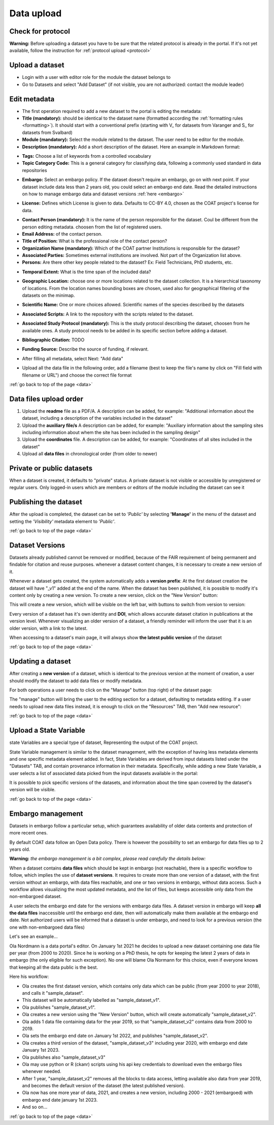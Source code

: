 .. _data:

Data upload
==================================

Check for protocol
-------------------------------

**Warning:** Before uploading a dataset you have to be sure that the related protocol is already in the portal.
If it's not yet available, follow the instruction for :ref:`protocol upload <protocol>`



.. contents::
    :depth: 2
    :local:

Upload a dataset
-------------------------------

* Login with a user with editor role for the module the dataset belongs to
* Go to Datasets and select "Add Dataset" (if not visible, you are not authorized: contact the module leader)

.. image:: _images/addataset.png
    :align: center
    :width: 92%

Edit metadata
-------------------------------

* The first operation required to add a new dataset to the portal is editing the metadata:
* **Title (mandatory):** should be identical to the dataset name (formatted according the :ref:`formatting rules <formatting>`). It should start with a conventional prefix (starting with \V_ \ for datasets from Varanger and \S_ \ for datasets from Svalbard)
* **Module (mandatory):** Select the module related to the dataset. The user need to be editor for the module.
* **Description (mandatory):** Add a short description of the dataset. Here an example in Markdown format:

.. image:: _images/title.png
    :align: center

* **Tags:** Choose a list of keywords from a controlled vocabulary
* **Topic Category Code:** This is a general category for classifying data, following a commonly used standard in data repositories

.. image:: _images/tags.png
    :align: center
    :width: 92%

* **Embargo:** Select an embargo policy. If the dataset doesn't require an embargo, go on with next point. If your dataset include data less than 2 years old, you could select an embargo end date. Read the detailed instructions on how to manage embargo data and dataset versions :ref:`here <embargo>`

.. image:: _images/embargo.png
    :align: center
    :width: 92%

* **License:** Defines which License is given to data. Defaults to CC-BY 4.0, chosen as the COAT project's license for data.

.. image:: _images/license.png
    :align: center
    :width: 92%

* **Contact Person (mandatory):** It is the name of the person responsible for the dataset. Coul be different from the person editing metadata. choosen from the list of registered users.
* **Email Address:** of the contact person.
* **Title of Position:** What is the professional role of the contact person?
* **Organization Name (mandatory):** Which of the COAT partner Institutions is responsible for the dataset?
* **Associated Parties:** Sometimes external institutions are involved. Not part of the Organization list above.
* **Persons:** Are there other key people related to the dataset? Ex: Field Technicians, PhD students, etc.

.. image:: _images/contacts.png
    :align: center
    :width: 92%

* **Temporal Extent:** What is the time span of the included data?

.. image:: _images/temporal.png
    :align: center
    :width: 92%

* **Geographic Location:** choose one or more locations related to the dataset collection. It is a hierarchical taxonomy of locations. From the location names bounding boxes are chosen, used also for geographical filtering of the datasets on the minimap.

.. image:: _images/location.png
    :align: center
    :width: 92%

* **Scientific Name:** One or more choices allowed. Scientific names of the species described by the datasets

.. image:: _images/scientific.png
    :align: center
    :width: 92%

* **Associated Scripts:** A link to the repository with the scripts related to the dataset.

.. image:: _images/scripts.png
    :align: center
    :width: 92%

* **Associated Study Protocol (mandatory):** This is the study protocol describing the dataset, choosen from he available ones. A study protocol needs to be added in its specific section before adding a dataset.


.. image:: _images/m_protocol.png
    :align: center
    :width: 92%

* **Bibliographic Citation:** TODO

.. image:: _images/embargo.png
    :align: center
    :width: 92%

* **Funding Source:** Describe the source of funding, if relevant.

.. image:: _images/funding.png
    :align: center
    :width: 92%

* After filling all metadata, select Next: "Add data"

.. image:: _images/next.png
    :align: center
    :width: 92%


* Upload all the data file in the following order, add a filename (best to keep the file's name by click on "Fill field with filename or URL") and choose the correct file format

:ref:`go back to top of the page <data>`

.. contents::
    :depth: 2
    :local:

Data files upload order
-------------------------------

#. Upload the **readme** file as a PDF/A. A description can be added, for example: "Additional information about the dataset, including a description of the variables included in the dataset"

#. Upload the **auxiliary file/s** A description can be added, for example: "Auxiliary information about the sampling sites including information about whem the site has been included in the sampling design"

#. Upload the **coordinates** file. A description can be added, for example: "Coordinates of all sites included in the dataset"

#. Upload all **data files** in chronological order (from older to newer)

.. contents::
    :depth: 2
    :local:

Private or public datasets
-------------------------------

When a dataset is created, it defaults to "private" status.
A private dataset is not visible or accessible by unregistered or regular users.
Only logged-in users which are members or editors of the module including the dataset can see it


.. contents::
    :depth: 2
    :local:

Publishing the dataset
-------------------------------

After the upload is completed, the dataset can be set to *'Public'* by selecting **'Manage'** in the
menu of the dataset and setting the *'Visibility'* metadata element to *'Public'*.

.. contents::
    :depth: 2
    :local:

.. image:: _images/manage.png

.. image:: _images/arrow.png
    :align: center


.. image:: _images/visibility.png

:ref:`go back to top of the page <data>`

Dataset Versions
-------------------------------

Datasets already published cannot be removed or modified, because of the FAIR requirement of being permanent and findable for citation and reuse purposes.
whenever a dataset content changes, it is necessary to create a new version of it.

Whenever a dataset gets created, the system automatically adds a **version prefix**: At the first dataset creation the dataset will have "_v1" added at the end of the name.
When the dataset has been published, it is possible to modify it's content only by creating a new version. To create a new version, click on the "New Version" button:

.. image:: _images/newversions.png

This will create a new version, which will be visible on the left bar, with buttons to switch from version to version:

.. image:: _images/versions.png

Every version of a dataset has it's own identity and **DOI**, which allows accurate dataset citation in publications at the version level.
Whenever visualizing an older version of a dataset, a friendly reminder will inform the user that it is an older version, with a link to the latest.

.. image:: _images/oldversion.png

When accessing to a dataset's main page, it will always show **the latest public version** of the dataset

:ref:`go back to top of the page <data>`

.. contents::
    :depth: 2
    :local:

Updating a dataset
-------------------------------

After creating a **new version** of a dataset, which is identical to the previous version at the moment of creation,
a user should modify the dataset to add data files or modify metadata.

For both operations a user needs to click on the "Manage" button (top right) of the dataset page:

.. image:: _images/manage.png

The "manage" button will bring the user to the editing section for a dataset, defaulting to metadata editing.
If a user needs to upload new data files instead, it is enough to click on the "Resources" TAB, then "Add new resource":

.. image:: _images/updateresources.png

:ref:`go back to top of the page <data>`

Upload a State Variable
-------------------------------

state Variables are a special type of dataset, Representing the output of the COAT project.

.. image:: _images/statevariabletab.png

State Variable management is similar to the dataset management, with the exception of having less metadata elements and one specific metadata element added.
In fact, State Variables are derived from input datasets listed under the "Datasets" TAB, and contain provenance information in their metadata.
Specifically, while adding a new State Variable, a user selects a list of associated data picked from the input datasets available in the portal:

.. image:: _images/associated.png

It is possible to pick specific versions of the datasets, and information about the time span covered by the dataset's version will be visible.

:ref:`go back to top of the page <data>`

.. _embargo:

Embargo management
-------------------------------

Datasets in embargo follow a particular setup, which guarantees availability of older data contents and protection of more recent ones.

By default COAT data follow an Open Data policy. There is however the possibility to set an embargo for data files up to 2 years old.

**Warning:** *the embargo management is a bit complex, please read carefully the details below:*

When a dataset contains **data files** which should be kept in embargo (not reachable),
there is a specific workflow to follow, which implies the use of **dataset versions**.
It requires to create more than one version of a dataset, with the first version without an embargo, with data files reachable, and one or two versions in embargo, without data access.
Such a workflow allows visualizing the most updated metadata, and the list of files, but keeps accessible only data from the non-embargoed dataset.

A user selects the embargo end date for the versions with embargo data files.
A dataset version in embargo will keep **all the data files** inaccessible until the embargo end date, then will automatically make them available at the embargo end date.
Not authorized users will be informed that a dataset is under embargo, and need to look for a previous version (the one with non-embargoed data files)

Let's see an example...

Ola Nordmann is a data portal's editor. On January 1st 2021 he decides to upload a new dataset containing one data file per year (from 2000 to 2020).
Since he is working on a PhD thesis, he opts for keeping the latest 2 years of data in embargo (the only eligible for such exception).
No one will blame Ola Normann for this choice, even if everyone knows that keeping all the data public is the best.

Here his workflow:

* Ola creates the first dataset version, which contains only data which can be public (from year 2000 to year 2018), and calls it "sample_dataset".
* This dataset will be automatically labelled as "sample_dataset_v1".
* Ola publishes "sample_dataset_v1".
* Ola creates a new version using the "New Version" button, which will create automatically "sample_dataset_v2".
* Ola adds 1 data file containing data for the year 2019, so that "sample_dataset_v2" contains data from 2000 to 2019.
* Ola sets the embargo end date on January 1st 2022, and publishes "sample_dataset_v2".
* Ola creates a third version of the dataset, "sample_dataset_v3" including year 2020, with embargo end date January 1st 2023.
* Ola publishes also "sample_dataset_v3"
* Ola may use python or R (ckanr) scripts using his api key credentials to download even the embargo files whenever needed.
* After 1 year, "sample_dataset_v2" removes all the blocks to data access, letting available also data from year 2019, and becomes the default version of the dataset (the latest published version).
* Ola now has one more year of data, 2021, and creates a new version, including 2000 - 2021 (embargoed) with embargo end date january 1st 2023.
* And so on...


:ref:`go back to top of the page <data>`

.. contents::
    :depth: 2
    :local:


